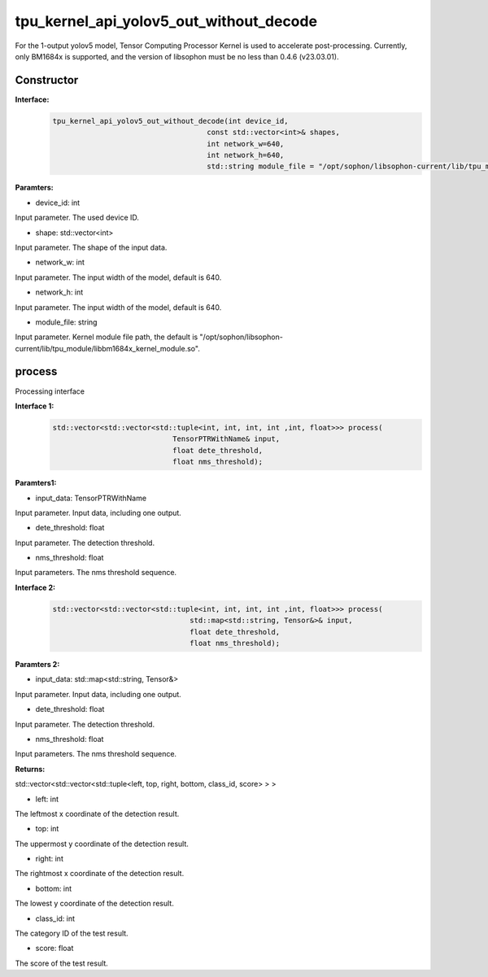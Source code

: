 tpu_kernel_api_yolov5_out_without_decode
____________________________________________

For the 1-output yolov5 model, Tensor Computing Processor Kernel is used to accelerate post-processing. Currently, only BM1684x is supported, and the version of libsophon must be no less than 0.4.6 (v23.03.01).

Constructor
>>>>>>>>>>>>>>>

**Interface:**
    .. code-block:: c
          
        tpu_kernel_api_yolov5_out_without_decode(int device_id, 
                                            const std::vector<int>& shapes, 
                                            int network_w=640, 
                                            int network_h=640,
                                            std::string module_file = "/opt/sophon/libsophon-current/lib/tpu_module/libbm1684x_kernel_module.so");

**Paramters:**

* device_id: int

Input parameter. The used device ID.

* shape: std::vector<int>

Input parameter. The shape of the input data.

* network_w: int

Input parameter. The input width of the model, default is 640.

* network_h: int

Input parameter. The input width of the model, default is 640.

* module_file: string

Input parameter. Kernel module file path, the default is "/opt/sophon/libsophon-current/lib/tpu_module/libbm1684x_kernel_module.so".


process
>>>>>>>>>>>>>

Processing interface

**Interface 1:**
    .. code-block:: c

        std::vector<std::vector<std::tuple<int, int, int, int ,int, float>>> process(
                                    TensorPTRWithName& input, 
                                    float dete_threshold, 
                                    float nms_threshold);

**Paramters1:**

* input_data: TensorPTRWithName

Input parameter. Input data, including one output.

* dete_threshold: float

Input parameter. The detection threshold.

* nms_threshold: float

Input parameters. The nms threshold sequence.

**Interface 2:**
    .. code-block:: c

        std::vector<std::vector<std::tuple<int, int, int, int ,int, float>>> process(
                                        std::map<std::string, Tensor&>& input, 
                                        float dete_threshold, 
                                        float nms_threshold);

**Paramters 2:**

* input_data: std::map<std::string, Tensor&>

Input parameter. Input data, including one output.

* dete_threshold: float

Input parameter. The detection threshold.

* nms_threshold: float

Input parameters. The nms threshold sequence.

**Returns:**

std::vector<std::vector<std::tuple<left, top, right, bottom, class_id, score> > >

* left: int 

The leftmost x coordinate of the detection result.

* top: int

The uppermost y coordinate of the detection result.

* right: int

The rightmost x coordinate of the detection result.

* bottom: int

The lowest y coordinate of the detection result.

* class_id: int

The category ID of the test result.

* score: float

The score of the test result.